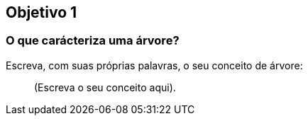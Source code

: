 == Objetivo 1

=== O que carácteriza uma árvore?

Escreva, com suas próprias palavras, o seu conceito de árvore:

____

(Escreva o seu conceito aqui).

____


